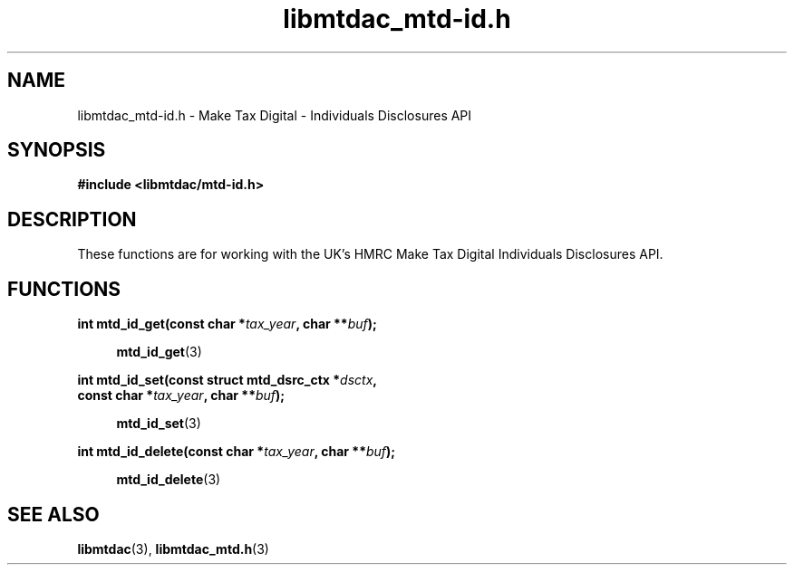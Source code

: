 .TH libmtdac_mtd-id.h 3 "January 15, 2021" "libmtdac 0.19.0" "libmtdac_mtd-id.h"

.SH NAME
libmtdac_mtd-id.h \- Make Tax Digital \- Individuals Disclosures API

.SH SYNOPSIS
.B #include <libmtdac/mtd-id.h>

.SH DESCRIPTION
These functions are for working with the UK's HMRC Make Tax Digital
Individuals Disclosures API.

.SH FUNCTIONS

.nf
.BI "int mtd_id_get(const char *" tax_year ", char **" buf ");

.RS +4
.BR mtd_id_get (3)
.RE

.BI "int mtd_id_set(const struct mtd_dsrc_ctx *" dsctx ",
.BI "               const char *" tax_year ", char **" buf ");

.RS +4
.BR mtd_id_set (3)
.RE

.BI "int mtd_id_delete(const char *" tax_year ", char **" buf ");

.RS +4
.BR mtd_id_delete (3)
.RE
.ni

.SH SEE ALSO

.BR libmtdac (3),
.BR libmtdac_mtd.h (3)
